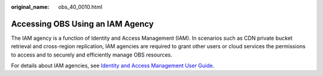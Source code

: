 :original_name: obs_40_0010.html

.. _obs_40_0010:

Accessing OBS Using an IAM Agency
=================================

The IAM agency is a function of Identity and Access Management (IAM). In scenarios such as CDN private bucket retrieval and cross-region replication, IAM agencies are required to grant other users or cloud services the permissions to access and to securely and efficiently manage OBS resources.

For details about IAM agencies, see `Identity and Access Management User Guide <https://docs.otc.t-systems.com/en-us/usermanual/iam/iam_01_0026.html>`__.
